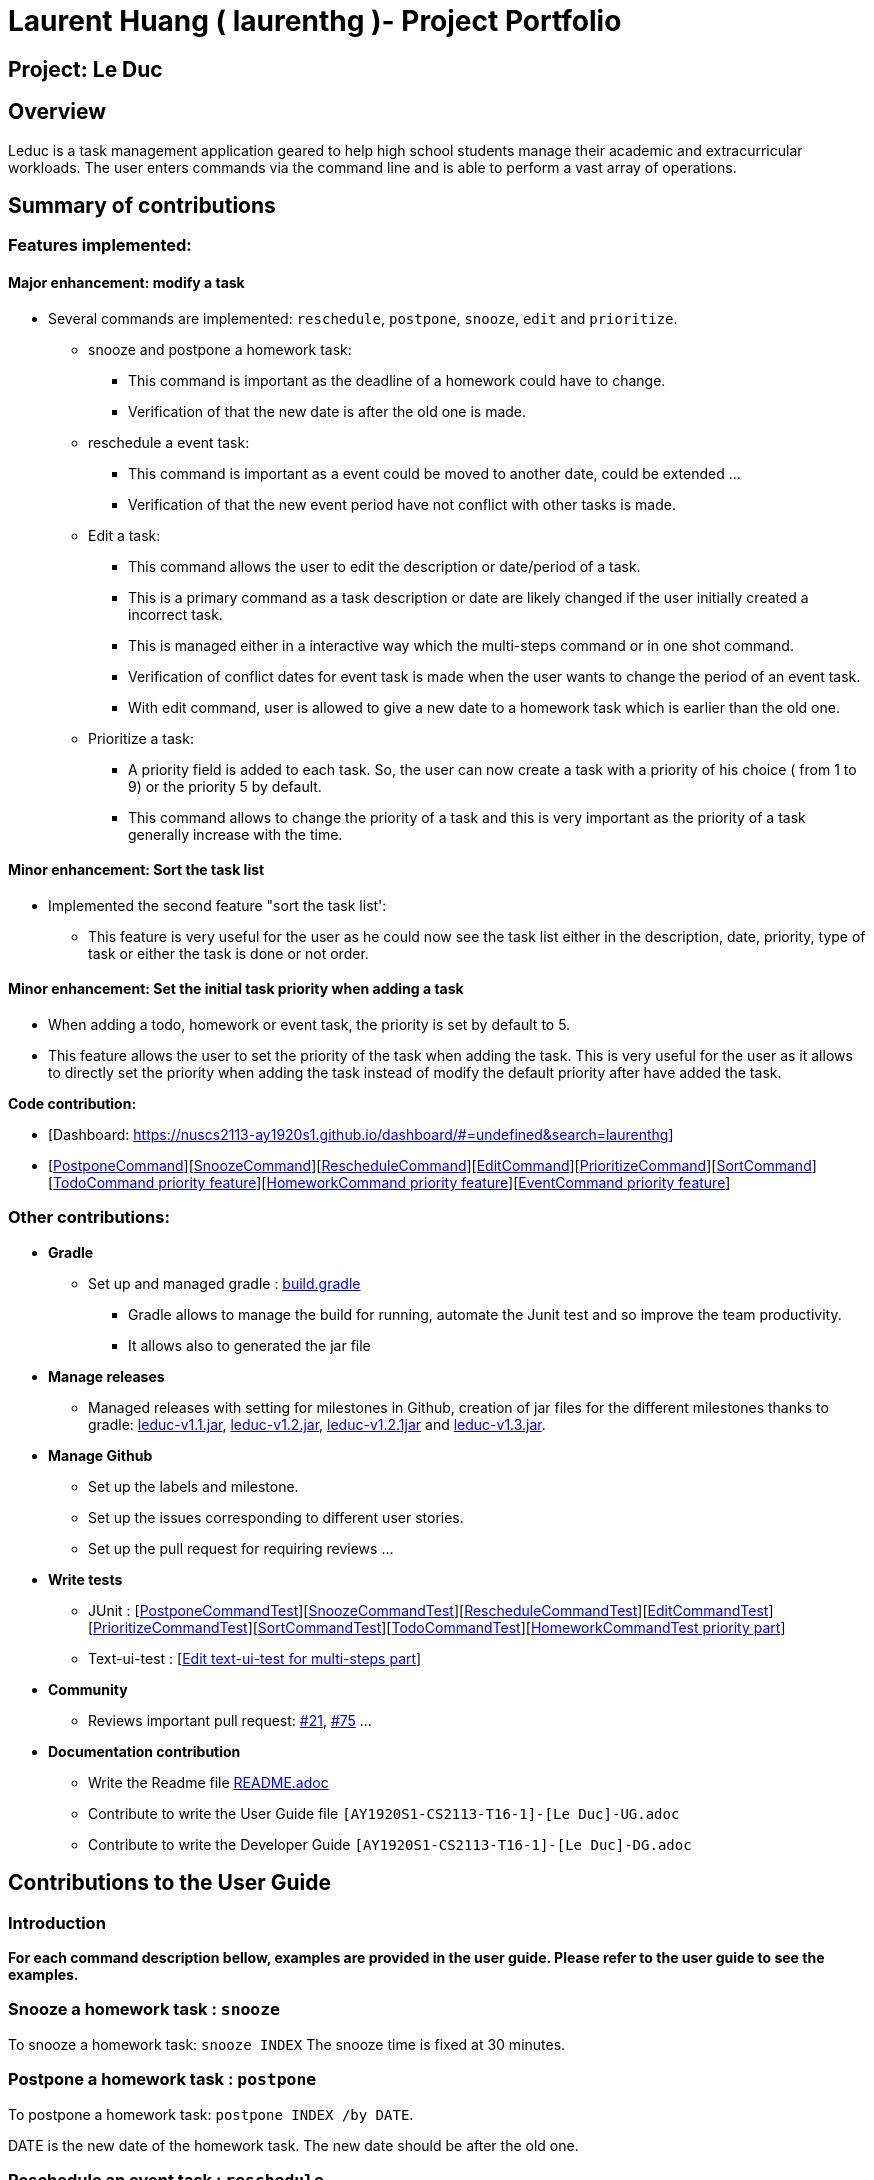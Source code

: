 = Laurent Huang ( laurenthg )- Project Portfolio
:site-section: AboutUs
:imagesDir: ../images


== Project: Le Duc

== Overview

Leduc is a task management application geared to help high school students manage their academic and extracurricular workloads. The user enters commands via the command line and is able to perform a vast array of operations.

== Summary of contributions

=== *Features implemented:*

==== Major enhancement: modify a task

* Several commands are implemented: `reschedule`, `postpone`, `snooze`, `edit` and `prioritize`.
** snooze and postpone a homework task:
*** This command is important as the deadline of a homework could have to change.
*** Verification of that the new date is after the old one is made.
** reschedule a event task:
*** This command is important as a event could be moved to another date, could be extended ...
*** Verification of that the new event period have not conflict with other tasks is made.
** Edit a task:
*** This command allows the user to edit the description or date/period of a task.
*** This is a primary command as a task description or date are likely changed if the user initially created a incorrect task.
*** This is managed either in a interactive way which the multi-steps command or in one shot command.
*** Verification of conflict dates for event task is made when the user wants to change the period of an event task.
*** With edit command, user is allowed to give a new date to a homework task which is earlier than the old one.
** Prioritize a task:
*** A priority field is added to each task. So, the user can now create a task with a priority of his choice ( from 1 to 9) or the priority 5 by default.
*** This command allows to change the priority of a task and this is very important as the priority of a task generally increase with the time.

==== Minor enhancement: Sort the task list

* Implemented the second feature "sort the task list':
** This feature is very useful for the user as he could now see the task list either in the description, date, priority, type of task or either the task is done or not order.

==== Minor enhancement: Set the initial task priority when adding a task

* When adding a todo, homework or event task, the priority is set by default to 5.
* This feature allows the user to set the priority of the task when adding the task. This is very useful for the user as it allows to directly set the priority when adding the task instead of modify the default priority after have added the task.

*Code contribution:*

* [Dashboard: https://nuscs2113-ay1920s1.github.io/dashboard/#=undefined&search=laurenthg]
* [https://github.com/AY1920S1-CS2113-T16-1/main/blob/master/src/main/java/leduc/command/PostponeCommand.java[PostponeCommand]][https://github.com/AY1920S1-CS2113-T16-1/main/blob/master/src/main/java/leduc/command/SnoozeCommand.java[SnoozeCommand]][https://github.com/AY1920S1-CS2113-T16-1/main/blob/master/src/main/java/leduc/command/RescheduleCommand.java[RescheduleCommand]][https://github.com/AY1920S1-CS2113-T16-1/main/blob/master/src/main/java/leduc/command/EditCommand.java[EditCommand]][https://github.com/AY1920S1-CS2113-T16-1/main/blob/master/src/main/java/leduc/command/PrioritizeCommand.java[PrioritizeCommand]][https://github.com/AY1920S1-CS2113-T16-1/main/blob/master/src/main/java/leduc/command/SortCommand.java[SortCommand]][https://github.com/AY1920S1-CS2113-T16-1/main/blob/master/src/main/java/leduc/command/TodoCommand.java[TodoCommand priority feature]][https://github.com/AY1920S1-CS2113-T16-1/main/blob/master/src/main/java/leduc/command/HomeworkCommand.java[HomeworkCommand priority feature]][https://github.com/AY1920S1-CS2113-T16-1/main/blob/master/src/main/java/leduc/command/EventCommand.java[EventCommand priority feature]]



=== Other contributions:

* *Gradle*
** Set up  and managed gradle : https://github.com/AY1920S1-CS2113-T16-1/main/blob/master/build.gradle[build.gradle]
*** Gradle allows to manage the build for running, automate the Junit test and so improve the team productivity.
*** It allows also to generated the jar file

* *Manage releases*
*** Managed releases with setting for milestones in Github, creation of jar files for the different milestones thanks to gradle: https://github.com/AY1920S1-CS2113-T16-1/main/releases/tag/v1.1[leduc-v1.1.jar], https://github.com/AY1920S1-CS2113-T16-1/main/releases/tag/v1.2[leduc-v1.2.jar], https://github.com/AY1920S1-CS2113-T16-1/main/releases/tag/v1.2.1[leduc-v1.2.1jar] and https://github.com/AY1920S1-CS2113-T16-1/main/releases/tag/v1.3[leduc-v1.3.jar].

* *Manage Github*
*** Set up the labels and milestone.
*** Set up the issues corresponding to different user stories.
*** Set up the pull request for requiring reviews ...

* *Write tests*
*** JUnit : [https://github.com/AY1920S1-CS2113-T16-1/main/blob/master/src/test/java/leduc/PostponeCommandTest.java[PostponeCommandTest]][https://github.com/AY1920S1-CS2113-T16-1/main/blob/master/src/test/java/leduc/SnoozeCommandTest.java[SnoozeCommandTest]][https://github.com/AY1920S1-CS2113-T16-1/main/blob/master/src/test/java/leduc/RescheduleCommandTest.java[RescheduleCommandTest]][https://github.com/AY1920S1-CS2113-T16-1/main/blob/master/src/test/java/leduc/EditCommandTest.java[EditCommandTest]][https://github.com/AY1920S1-CS2113-T16-1/main/blob/master/src/test/java/leduc/PrioritizeCommandTest.java[PrioritizeCommandTest]][https://github.com/AY1920S1-CS2113-T16-1/main/blob/master/src/test/java/leduc/SortCommandTest.java[SortCommandTest]][https://github.com/AY1920S1-CS2113-T16-1/main/blob/master/src/test/java/leduc/TodoCommandTest.java[TodoCommandTest]][https://github.com/AY1920S1-CS2113-T16-1/main/blob/master/src/test/java/leduc/HomeworkCommandTest.java[HomeworkCommandTest priority part]]
*** Text-ui-test : [https://github.com/AY1920S1-CS2113-T16-1/main/tree/master/src/test/text-ui-test/test6[Edit text-ui-test for multi-steps part]]

* *Community*
*** Reviews important pull request: https://github.com/AY1920S1-CS2113-T16-1/main/pull/21[#21], https://github.com/AY1920S1-CS2113-T16-1/main/pull/75[#75] ...

* *Documentation contribution*
** Write the Readme file https://github.com/AY1920S1-CS2113-T16-1/main/blob/master/README.adoc[README.adoc]
** Contribute to write the User Guide file  `[AY1920S1-CS2113-T16-1]-[Le Duc]-UG.adoc`
** Contribute to write the Developer Guide `[AY1920S1-CS2113-T16-1]-[Le Duc]-DG.adoc`


== Contributions to the User Guide

=== Introduction

*For each command description bellow, examples are provided in the user guide. Please refer to the user guide to see the examples.*

=== Snooze a homework task : `snooze`

To snooze a homework task: `snooze INDEX`
The snooze time is fixed at 30 minutes.

=== Postpone a homework task : `postpone`

To postpone a homework task: `postpone INDEX /by DATE`.

DATE is the new date of the homework task. The new date should be after the old one.


=== Reschedule an event task : `reschedule`

To reschedule an event task: `reschedule INDEX /at DATE - DATE`.

Be careful : when rescheduling an event, two dates can’t clash


=== Edit a task : `edit`


* Multi-steps command: to edit a task, follow these instructions:

1. `edit`
2. All of the tasks will be displayed, you have to choose a task INDEX
3. Depending on the type of task:
** If it is a todo task, you have to enter the new DESCRIPTION
** If it is not a todo task, you have to choose 1) if you want to edit the description or 2) if you want to edit the date
- Then, enter the new DESCRIPTION or the new DATE of the task


* For one shot command:
- edit the description: `edit INDEX description DESCRIPTION`
- edit the date of an homework task: `edit INDEX /by DATE`
- edit the period of an event task: `edit INDEX /at DATE - DATE`

=== Sort by: `sort`

Sort all task by date, description, priority, type of task or either it is done or not: `sort SORTTYPE`

SORTTYPE is either date, description, priority, type or done

Be careful:

* Sorting by date will sort tasks in chronological order
* Sorting by description will sort the descriptions in alphabetical order
* Sorting by priority will sort tasks in ascending urgency
* Sorting by type will sort tasks depending on its task type ( event, homework, todo)
* Sorting by done will sort tasks depending on it the task is done or not


=== Prioritize:  `prioritize`

Giving priority to task: `prioritize INDEX prio INDEX`

The first INDEX is the task index

The second INDEX is the priority (goes from 1 to 9)

Be careful:

* The second INDEX can’t be less than 1 nor greater than 9.
* 1 is the less urgent, 9 is the most urgent
* When creating a task, specifying the priority is optional. When the priority is not specified, the task will automatically have a priority of 5.


== Contributions to the Developer Guide

=== Contribution to 2.1. Class Diagram

The following class diagram represents in details the abstract class `Command` with all its inherited concrete class.

image::ClassDiagramCommand.png[width="2000"]


=== Modify a Task

Several commands allow the user to modify a task: `reschedule`, `postpone`, `snooze`, `edit` and `prioritize`.
As every other command, these commands extend Command.
As these commands relate to the modification of tasks, each command need to write into the data file after its execution.

==== *Reschedule an event task*

When rescheduling an event, two dates can not clash. This verification is done with the verifyConflictDate method which is
in the TaskList class. Indeed, all task dates are needed to verify if there is a conflict. So, this allows to improve the cohesion.

*Please refer to the Developer Guide to find the Sequence Diagram for the reschedule command.*

//image::SequenceDiagramReschedule.png[1000, 500, align="center"]

==== *Snooze an homework task*

Snooze is applicable to a homework task. The snooze time is fixed at 30 minutes( it could be easily changed in the snoozeLocalDateTime() method of Date.

image::SequenceDiagramSnooze.png[1000, 500, align="center"]

==== *Postpone an homework task*

Postpone is also only applicable to a homework task. The new date should be after the old one.
This is verified inside the execution of the postponeCommand.

image::SequenceDiagramPostpone.png[1000, 500,align="center"]

==== *Edit a task*

* Multi-steps command: to edit a task, the user has to follow these instructions:

1. `edit`
2. All of the tasks will be displayed, you have to choose a task INDEX
3. Depending on the type of task:
** If it is a todo task, you have to enter the new DESCRIPTION
** If it is not a todo task, you have to choose 1) if you want to edit the description or 2) if you want to edit the date
- Then, enter the new DESCRIPTION or the new DATE of the task

The sequence diagram shows the interactions between different classes when the user wants to edit the description of an homework or event task with a multi-steps edit command.

*Please refer to the Developer Guide to find the Sequence Diagram for the edit command in multi-steps.*
//image::SequenceDiagramEditMultiSteps.png[width="1000", align="center"]


* For one shot command:
- edit the description: `edit INDEX description DESCRIPTION`
- edit the date of an homework task: `edit INDEX /by DATE`
- edit the period of an event task: `edit INDEX /at DATE - DATE`

The sequence diagram shows the interactions between different classes when the user input `edit 2 description DESCRIPTION`.

*Please refer to the Developer Guide to find the Sequence Diagram for the one shot edit command.*

//image::SequenceDiagramEditOneShot.png[width="1000", align="center"]

==== *Prioritize a task*

A task has initially a priority of 5. The priority of a task goes from 1 to 9.
This command allows the user to change the priority of a task.

The sequence diagram show the interactions between different classes when the user wants to change to priority of the first task to 2.

image::SequenceDiagramPrioritize.png[1000, 500, align="center"]

==== Consideration

There are two different commands for modifying the priority ( `prioritize`) and the description/date (`edit`) o f a task. Indeed, the edit command is considered to be used when a user have initially created a incorrect task, whereas the prioritize command is supposed to be used regularly as the priority of a task generally increase with the time.
However, these two commands are obviously easy to combine into one command.


=== Sort the task list

Sort all task by date/description/priority/type of task/ done or not: `sort SORTTYPE`
SORTTYPE is either date, description, priority, type, done

* Sorting by date will sort tasks in chronological order
* Sorting by description will sort the descriptions in alphabetical order
* Sorting by priority will sort tasks in ascending urgency
* Sorting by type will sort tasks depending on its task type ( event, homework, todo)
* Sorting by done will sort tasks depending on it the task is done or not.

To implement the sort command, the comparing static method of Comparator interface introduced in Java 8 is used.
So, here the sort key are the description or the priority of the task.
